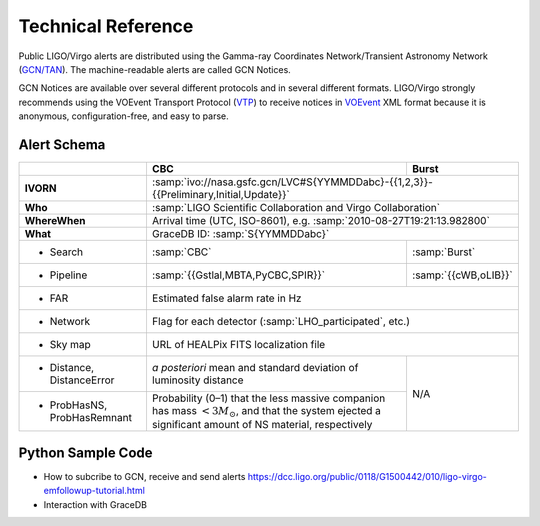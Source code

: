 Technical Reference
===================

Public LIGO/Virgo alerts are distributed using the Gamma-ray Coordinates
Network/Transient Astronomy Network (`GCN/TAN`_). The machine-readable alerts
are called GCN Notices.

GCN Notices are available over several different protocols and in several
different formats. LIGO/Virgo strongly recommends using the VOEvent Transport
Protocol (`VTP`_) to receive notices in `VOEvent`_ XML format because it is
anonymous, configuration-free, and easy to parse.

.. _`GCN/TAN`: http://gcn.gsfc.nasa.gov/
.. _`VTP`: http://www.ivoa.net/documents/Notes/VOEventTransport/
.. _`VOEvent`: http://www.ivoa.net/documents/VOEvent/

Alert Schema
------------

+-------------------+-------------------------------------------+-------------------------------------------+
|                   | CBC                                       | Burst                                     |
+===================+===========================================+===========================================+
| **IVORN**         | :samp:`ivo://nasa.gsfc.gcn/LVC#S{YYMMDDabc}-{{1,2,3}}-{{Preliminary,Initial,Update}}` |
+-------------------+-------------------------------------------+-------------------------------------------+
| **Who**           | :samp:`LIGO Scientific Collaboration and Virgo Collaboration`                         |
+-------------------+-------------------------------------------+-------------------------------------------+
| **WhereWhen**     | Arrival time (UTC, ISO-8601), e.g. :samp:`2010-08-27T19:21:13.982800`                 |
+-------------------+-------------------------------------------+-------------------------------------------+
| **What**          | GraceDB ID: :samp:`S{YYMMDDabc}`                                                      |
+-------------------+-------------------------------------------+-------------------------------------------+
| - Search          | :samp:`CBC`                               | :samp:`Burst`                             |
+-------------------+-------------------------------------------+-------------------------------------------+
| - Pipeline        | :samp:`{{Gstlal,MBTA,PyCBC,SPIR}}`        | :samp:`{{cWB,oLIB}}`                      |
+-------------------+-------------------------------------------+-------------------------------------------+
| - FAR             | Estimated false alarm rate in Hz                                                      |
+-------------------+-------------------------------------------+-------------------------------------------+
| - Network         | Flag for each detector (:samp:`LHO_participated`, etc.)                               |
+-------------------+-------------------------------------------+-------------------------------------------+
| - Sky map         | URL of HEALPix FITS localization file                                                 |
+-------------------+-------------------------------------------+-------------------------------------------+
| - Distance,       | *a posteriori* mean and standard          | N/A                                       |
|   DistanceError   | deviation of luminosity distance          |                                           |
+-------------------+-------------------------------------------+                                           |
| - ProbHasNS,      | Probability (0–1) that the less massive   |                                           |
|   ProbHasRemnant  | companion has mass :math:`<3 M_\odot`,    |                                           |
|                   | and that the system ejected a significant |                                           |
|                   | amount of NS material, respectively       |                                           |
+-------------------+-------------------------------------------+-------------------------------------------+

Python Sample Code
------------------
* How to subcribe to GCN, receive and send alerts https://dcc.ligo.org/public/0118/G1500442/010/ligo-virgo-emfollowup-tutorial.html
* Interaction with GraceDB 
